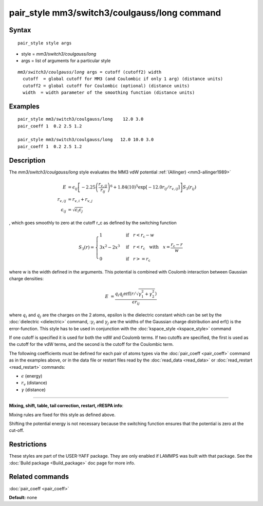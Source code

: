 .. index:: pair\_style mm3/switch3/coulgauss/long

pair\_style mm3/switch3/coulgauss/long command
==============================================

Syntax
""""""


.. parsed-literal::

   pair_style style args

* style = *mm3/switch3/coulgauss/long*
* args = list of arguments for a particular style


.. parsed-literal::

     *mm3/switch3/coulgauss/long* args = cutoff (cutoff2) width
       cutoff  = global cutoff for MM3 (and Coulombic if only 1 arg) (distance units)
       cutoff2 = global cutoff for Coulombic (optional) (distance units)
       width  = width parameter of the smoothing function (distance units)

Examples
""""""""


.. parsed-literal::

   pair_style mm3/switch3/coulgauss/long    12.0 3.0
   pair_coeff 1  0.2 2.5 1.2

   pair_style mm3/switch3/coulgauss/long   12.0 10.0 3.0
   pair_coeff 1  0.2 2.5 1.2

Description
"""""""""""

The *mm3/switch3/coulgauss/long* style evaluates the MM3
vdW potential :ref:`(Allinger) <mm3-allinger1989>`

.. math::

  E & = \epsilon_{ij} \left[ -2.25 \left(\frac{r_{v,ij}}{r_{ij}}\right)^6 + 1.84(10)^5 \exp\left[-12.0 r_{ij}/r_{v,ij}\right] \right] S_3(r_{ij}) \\
  r_{v,ij} & =  r_{v,i} + r_{v,j} \\ 
  \epsilon_{ij} & = \sqrt{\epsilon_i \epsilon_j}


, which goes smoothly to zero at the cutoff r\_c as defined
by the switching function

.. math::

 S_3(r) = \left\lbrace \begin{array}{ll}
                     1 & \quad\mathrm{if}\quad r < r_\mathrm{c} - w \\
                     3x^2 - 2x^3 & \quad\mathrm{if}\quad r < r_\mathrm{c} \quad\mathrm{with\quad} x=\frac{r_\mathrm{c} - r}{w} \\
                     0 & \quad\mathrm{if}\quad r >= r_\mathrm{c}
                 \end{array} \right.


where w is the width defined in the arguments. This potential
is combined with Coulomb interaction between Gaussian charge densities:

.. math::

  E & = \frac{q_i q_j \mathrm{erf}\left( r/\sqrt{\gamma_1^2+\gamma_2^2} \right) }{\epsilon r_{ij}}


where :math:`q_i` and :math:`q_j` are the charges on the 2 atoms,
epsilon is the dielectric constant which can be set by the
:doc:`dielectric <dielectric>` command, ::math:`\gamma_i` and
:math:`\gamma_j` are the widths of the Gaussian charge distribution and
erf() is the error-function.  This style has to be used in conjunction
with the :doc:`kspace_style <kspace_style>` command

If one cutoff is specified it is used for both the vdW and Coulomb
terms.  If two cutoffs are specified, the first is used as the cutoff
for the vdW terms, and the second is the cutoff for the Coulombic term.

The following coefficients must be defined for each pair of atoms
types via the :doc:`pair_coeff <pair_coeff>` command as in the examples
above, or in the data file or restart files read by the
:doc:`read_data <read_data>` or :doc:`read_restart <read_restart>`
commands:

* :math:`\epsilon` (energy)
* :math:`r_v` (distance)
* :math:`\gamma` (distance)

----------

**Mixing, shift, table, tail correction, restart, rRESPA info**\ :

Mixing rules are fixed for this style as defined above.

Shifting the potential energy is not necessary because the switching
function ensures that the potential is zero at the cut-off.

Restrictions
""""""""""""


These styles are part of the USER-YAFF package.  They are only
enabled if LAMMPS was built with that package.  See the :doc:`Build package <Build_package>` doc page for more info.

Related commands
""""""""""""""""

:doc:`pair_coeff <pair_coeff>`

**Default:** none
